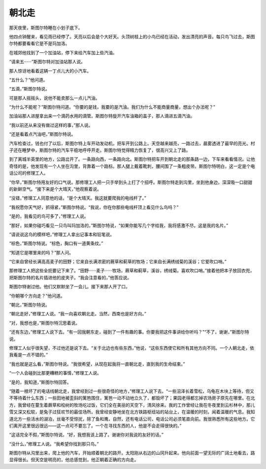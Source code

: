 朝北走
======

那天夜里，斯图尔特睡在小划子底下。

他四点钟醒来，看见雨已经停了。天亮以后会是个大好天。头顶树枝上的小鸟已经在活动，发出清亮的声音。每只鸟飞过去，斯图尔特都要看看它是不是玛加洛。

在城郊他找到了一个加油站，停下来给汽车加上些汽油。

“请来五······”斯图尔特对加油站那人说。

那人惊讶地看着这辆一丁点儿大的小汽车。

“五什么？”他问道。

“五滴，”斯图尔特说。

可是那人摇摇头，说他不能卖那么一点儿汽油。

“为什么不能呢？”斯图尔特问道。“你要的是钱，我要的是汽油。我们为什么不能商量商量，想出个办法呢？”

加油站那人进屋拿出来一个滴药水用的滴管。斯图尔特旋开汽车油箱的盖子，那人滴进五滴汽油。

“我以前还从来没有做过这样的事，”那人说。

“还是看着点汽油吧，”斯图尔特说。

汽车检查过，钱也付了以后，斯图尔特上车开动发动机，把车开到公路上。天空越来越亮，一路过去，晨雾透进了最早的亮光。村子还在睡梦中，斯图尔特的汽车平稳地呼呼开走。斯图尔特觉得精力恢复了，很高兴又上了路。

到了离城半英里的地方，公路岔开了。一条路向西，一条路向北。斯图尔特把车开到朝北走的那条路一边，下车来看看情况。让他奇怪的是，他发现有一个人坐在沟里，背靠着一个路标。那人腿上戴着靴刺，腰间围了一条粗皮带。斯图尔特明白，这一定是个电话公司的修理工人。

“你早，”斯图尔特用友好的口气说。那修理工人把一只手举到头上打了个招呼。斯图尔特走到沟里，坐到他身边，深深吸一口甜甜的新鲜空气。“接下来是个大晴天，”他观察着说。

“没错，”修理工人同意他的话，“是个大晴天。我这就要爬我的电线杆了。”

“我祝愿你天气好，抓得紧，”斯图尔特说。“我说，你在你那些电线杆顶上看见什么鸟吗？”

“是的，我看见的鸟可多了，”修理工人说。

“那好，如果你碰巧看见一只鸟叫玛加洛的，”斯图尔特说，“如果你能写几个字给我，我将感激不尽。这是我的名片。”

“请说说这鸟的模样吧，”修理工人拿出记事本和铅笔说。

“棕色，”斯图尔特说。“棕色，胸口有一道黄条纹。”

“知道它是哪里来的吗？”那人问。

“它来自曾经长满高高麦子的田野；它来自长满浓密的蕨草和蓟草的牧场；它来自长满绣绒菊的溪谷；它爱吹口哨。”

那修理工人把这些全扼要记下来了。“田野······麦子······牧场，蕨草和蓟草，溪谷，绣绒菊。喜欢吹口哨。”接着他把本子放回衣兜，把斯图尔特的名片插进他的皮夹子。“我会注意看的，”他答应说。

斯图尔特谢过他。他们又默默坐了一会儿。接下来那人开了口。

“你朝哪个方向走？”他问道。

“朝北，”斯图尔特说。

“朝北走好，”修理工人说。“我一向喜欢朝北走。当然，西南也是好方向。”

“对，我想也是，”斯图尔特沉思着说。

“还有东边，”修理工人说下去。“有一回我朝东走，碰到了一件有趣的事。你要我把这件事讲给你听吗？”“不了，谢谢，”斯图尔特说。

修理工人似乎很失望，不过他还是说下去。“关于北边也有些东西，”他说，“这些东西使它和所有其他方向不同。一个人朝北走，依我看是一点不错的。”

“我也就是这么看，”斯图尔特说。“我很希望，从现在起我将一直朝北走，直到我的生命结束。”

“一个人会碰到比那更糟糕的事情，”修理工人说。

“是的，我知道，”斯图尔特回答。

“随着一根坏了的电话线朝北走，我曾经到过一些很奇怪的地方，”修理工人说下去。“一些沼泽长着雪松，乌龟在木块上等待，但又不等待着什么东西；一些田地被歪斜的篱笆围住，篱笆一动不动地立久了，都毁坏了；果园老得都忘掉农场房子原先在哪里。在北方，我曾经在蔓生着蕨草和桧树的牧场吃过饭，它们全在美丽的天空下，清风徐来。我的工作曾经让我在冬夜里到云杉林中，那儿雪又深又松软，是兔子过狂欢节的最佳场所。我曾经安静地坐在北方铁路枢纽站的站台上，在温暖的时刻，闻着温暖的气息。我知道北方一些活水的湖泊，丝毫不受惊扰，除了鱼和鹰，自然，还有电话公司，电话公司必须笔直向前。我很熟悉所有这些地方。它们离开这里很远很远——这一点可不要忘了。一个在寻找东西的人，他是不会走得很快的。”

“这话完全不假，”斯图尔特说。“好，我想我该上路了。谢谢你对我说的友好的话。”

“没什么，”修理工人说。“我希望你找到那只鸟。”

斯图尔特从沟里出来，爬上他的汽车，开始顺着朝北的路开。太阳刚从右边的山冈升起来。他向前面一望无际的广阔土地看去，路显得很长。但天空是明亮的，他总感觉到，他正朝着正确的方向走。
